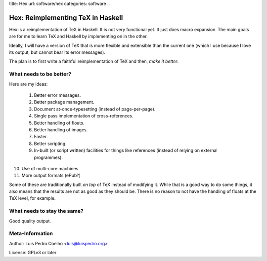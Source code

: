 title: Hex
url: software/hex
categories: software
..

.. raw:: html

    <a href="http://github.com/luispedro/hex">
        <img style="position: absolute; top: 0; right: 0; border: 0;" src="http://s3.amazonaws.com/github/ribbons/forkme_right_darkblue_121621.png" alt="Fork me on GitHub" />
    </a>

==================================
Hex: Reimplementing TeX in Haskell
==================================

Hex is a reimplementation of TeX in Haskell. It is not very functional yet. It
just does macro expansion. The main goals are for me to learn TeX and Haskell
by implementing on in the other.

Ideally, I will have a version of TeX that is more flexible and extensible than
the current one (which I use because I love its output, but cannot bear its
error messages).

The plan is to first write a faithful reimplementation of TeX and then, *make
it better*.

What needs to be better?
------------------------

Here are my ideas:

 1. Better error messages.
 2. Better package management.
 3. Document at-once-typesetting (instead of page-per-page).
 4. Single pass implementation of cross-references.
 5. Better handling of floats.
 6. Better handling of images.
 7. Faster.
 8. Better scripting.
 9. In-built (or script written) facilities for things like references (instead
    of relying on external programmes).
10. Use of multi-core machines.
11. More output formats (ePub?)

Some of these are traditionally built *on top* of TeX instead of modifying it.
While that is a good way to do some things, it also means that the results are
not as good as they should be. There is no reason to not have the handling of
floats at the TeX level, for example.

What needs to stay the same?
----------------------------

Good quality output.

Meta-Information
----------------

Author: Luis Pedro Coelho <luis@luispedro.org>

License: GPLv3 or later
